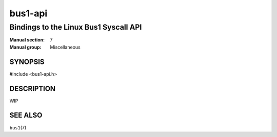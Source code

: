 ========
bus1-api
========

--------------------------------------
Bindings to the Linux Bus1 Syscall API
--------------------------------------

:Manual section: 7
:Manual group: Miscellaneous

SYNOPSIS
========

| #include <bus1-api.h>


DESCRIPTION
===========

WIP

SEE ALSO
========

``bus1``\(7)
